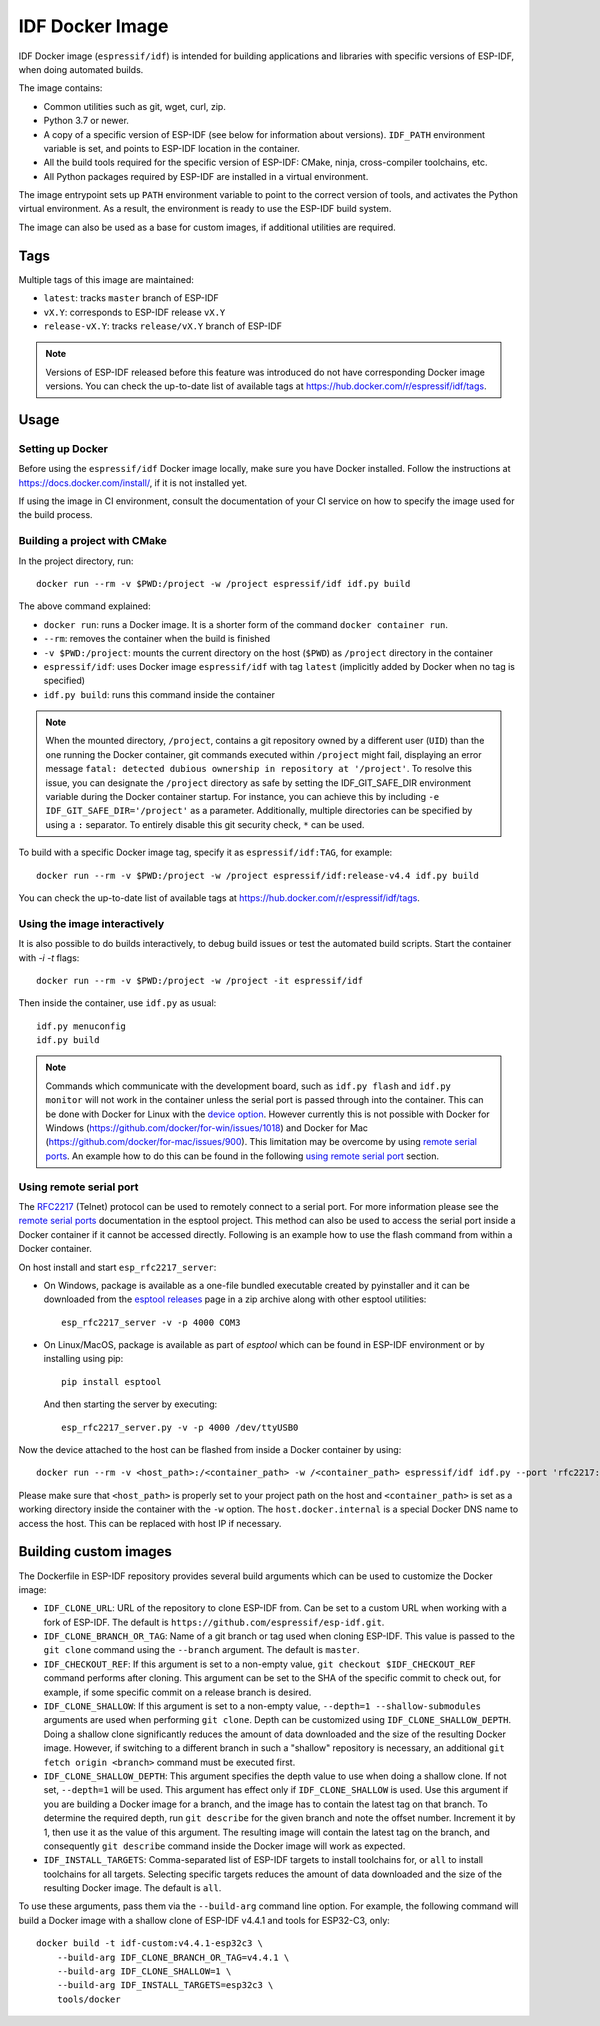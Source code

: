 ****************
IDF Docker Image
****************

..
    When changing this page, please keep tools/docker/README.md in sync.

.. highlight:: bash

IDF Docker image (``espressif/idf``) is intended for building applications and libraries with specific versions of ESP-IDF, when doing automated builds.

The image contains:

- Common utilities such as git, wget, curl, zip.
- Python 3.7 or newer.
- A copy of a specific version of ESP-IDF (see below for information about versions). ``IDF_PATH`` environment variable is set, and points to ESP-IDF location in the container.
- All the build tools required for the specific version of ESP-IDF: CMake, ninja, cross-compiler toolchains, etc.
- All Python packages required by ESP-IDF are installed in a virtual environment.

The image entrypoint sets up ``PATH`` environment variable to point to the correct version of tools, and activates the Python virtual environment. As a result, the environment is ready to use the ESP-IDF build system.

The image can also be used as a base for custom images, if additional utilities are required.

Tags
====

Multiple tags of this image are maintained:

- ``latest``: tracks ``master`` branch of ESP-IDF
- ``vX.Y``: corresponds to ESP-IDF release ``vX.Y``
- ``release-vX.Y``: tracks ``release/vX.Y`` branch of ESP-IDF

.. note::

    Versions of ESP-IDF released before this feature was introduced do not have corresponding Docker image versions. You can check the up-to-date list of available tags at https://hub.docker.com/r/espressif/idf/tags.

Usage
=====

Setting up Docker
~~~~~~~~~~~~~~~~~

Before using the ``espressif/idf`` Docker image locally, make sure you have Docker installed. Follow the instructions at https://docs.docker.com/install/, if it is not installed yet.

If using the image in CI environment, consult the documentation of your CI service on how to specify the image used for the build process.

Building a project with CMake
~~~~~~~~~~~~~~~~~~~~~~~~~~~~~

In the project directory, run::

    docker run --rm -v $PWD:/project -w /project espressif/idf idf.py build


The above command explained:

- ``docker run``: runs a Docker image. It is a shorter form of the command ``docker container run``.
- ``--rm``: removes the container when the build is finished
- ``-v $PWD:/project``: mounts the current directory on the host (``$PWD``) as ``/project`` directory in the container
- ``espressif/idf``: uses Docker image ``espressif/idf`` with tag ``latest`` (implicitly added by Docker when no tag is specified)
- ``idf.py build``: runs this command inside the container

.. note::

   When the mounted directory, ``/project``, contains a git repository owned by a different user (``UID``) than the one running the Docker container, git commands executed within ``/project`` might fail, displaying an error message ``fatal: detected dubious ownership in repository at '/project'``. To resolve this issue, you can designate the ``/project`` directory as safe by setting the IDF_GIT_SAFE_DIR environment variable during the Docker container startup. For instance, you can achieve this by including ``-e IDF_GIT_SAFE_DIR='/project'`` as a parameter. Additionally, multiple directories can be specified by using a ``:`` separator. To entirely disable this git security check, ``*`` can be used.

To build with a specific Docker image tag, specify it as ``espressif/idf:TAG``, for example::

    docker run --rm -v $PWD:/project -w /project espressif/idf:release-v4.4 idf.py build

You can check the up-to-date list of available tags at https://hub.docker.com/r/espressif/idf/tags.

Using the image interactively
~~~~~~~~~~~~~~~~~~~~~~~~~~~~~

It is also possible to do builds interactively, to debug build issues or test the automated build scripts. Start the container with `-i -t` flags::

    docker run --rm -v $PWD:/project -w /project -it espressif/idf


Then inside the container, use ``idf.py`` as usual::

    idf.py menuconfig
    idf.py build

.. note::

    Commands which communicate with the development board, such as ``idf.py flash`` and ``idf.py monitor`` will not work in the container unless the serial port is passed through into the container. This can be done with Docker for Linux with the `device option`_. However currently this is not possible with Docker for Windows (https://github.com/docker/for-win/issues/1018) and Docker for Mac (https://github.com/docker/for-mac/issues/900). This limitation may be overcome by using `remote serial ports`_. An example how to do this can be found in the following `using remote serial port`_ section.


.. _using remote serial port:

Using remote serial port
~~~~~~~~~~~~~~~~~~~~~~~~
The `RFC2217`_ (Telnet) protocol can be used to remotely connect to a serial port. For more information please see the `remote serial ports`_ documentation in the esptool project. This method can also be used to access the serial port inside a Docker container if it cannot be accessed directly. Following is an example how to use the flash command from within a Docker container.

On host install and start ``esp_rfc2217_server``:

* On Windows, package is available as a one-file bundled executable created by pyinstaller and it can be downloaded from the `esptool releases`_ page in a zip archive along with other esptool utilities::

        esp_rfc2217_server -v -p 4000 COM3

* On Linux/MacOS, package is available as part of `esptool` which can be found in ESP-IDF environment or by installing using pip::

        pip install esptool

  And then starting the server by executing::

        esp_rfc2217_server.py -v -p 4000 /dev/ttyUSB0

Now the device attached to the host can be flashed from inside a Docker container by using::

    docker run --rm -v <host_path>:/<container_path> -w /<container_path> espressif/idf idf.py --port 'rfc2217://host.docker.internal:4000?ign_set_control' flash

Please make sure that ``<host_path>`` is properly set to your project path on the host and ``<container_path>`` is set as a working directory inside the container with the ``-w`` option. The ``host.docker.internal`` is a special Docker DNS name to access the host. This can be replaced with host IP if necessary.


Building custom images
======================

The Dockerfile in ESP-IDF repository provides several build arguments which can be used to customize the Docker image:

- ``IDF_CLONE_URL``: URL of the repository to clone ESP-IDF from. Can be set to a custom URL when working with a fork of ESP-IDF. The default is ``https://github.com/espressif/esp-idf.git``.
- ``IDF_CLONE_BRANCH_OR_TAG``: Name of a git branch or tag used when cloning ESP-IDF. This value is passed to the ``git clone`` command using the ``--branch`` argument. The default is ``master``.
- ``IDF_CHECKOUT_REF``: If this argument is set to a non-empty value, ``git checkout $IDF_CHECKOUT_REF`` command performs after cloning. This argument can be set to the SHA of the specific commit to check out, for example, if some specific commit on a release branch is desired.
- ``IDF_CLONE_SHALLOW``: If this argument is set to a non-empty value, ``--depth=1 --shallow-submodules`` arguments are used when performing ``git clone``. Depth can be customized using ``IDF_CLONE_SHALLOW_DEPTH``. Doing a shallow clone significantly reduces the amount of data downloaded and the size of the resulting Docker image. However, if switching to a different branch in such a "shallow" repository is necessary, an additional ``git fetch origin <branch>`` command must be executed first.
- ``IDF_CLONE_SHALLOW_DEPTH``: This argument specifies the depth value to use when doing a shallow clone. If not set, ``--depth=1`` will be used. This argument has effect only if ``IDF_CLONE_SHALLOW`` is used. Use this argument if you are building a Docker image for a branch, and the image has to contain the latest tag on that branch. To determine the required depth, run ``git describe`` for the given branch and note the offset number. Increment it by 1, then use it as the value of this argument. The resulting image will contain the latest tag on the branch, and consequently ``git describe`` command inside the Docker image will work as expected.
- ``IDF_INSTALL_TARGETS``: Comma-separated list of ESP-IDF targets to install toolchains for, or ``all`` to install toolchains for all targets. Selecting specific targets reduces the amount of data downloaded and the size of the resulting Docker image. The default is ``all``.

To use these arguments, pass them via the ``--build-arg`` command line option. For example, the following command will build a Docker image with a shallow clone of ESP-IDF v4.4.1 and tools for ESP32-C3, only::

    docker build -t idf-custom:v4.4.1-esp32c3 \
        --build-arg IDF_CLONE_BRANCH_OR_TAG=v4.4.1 \
        --build-arg IDF_CLONE_SHALLOW=1 \
        --build-arg IDF_INSTALL_TARGETS=esp32c3 \
        tools/docker

.. _remote serial ports: https://docs.espressif.com/projects/esptool/en/latest/esptool/remote-serial-ports.html
.. _RFC2217: http://www.ietf.org/rfc/rfc2217.txt
.. _esptool releases: https://github.com/espressif/esptool/releases
.. _device option: https://docs.docker.com/engine/reference/run/#runtime-privilege-and-linux-capabilities
